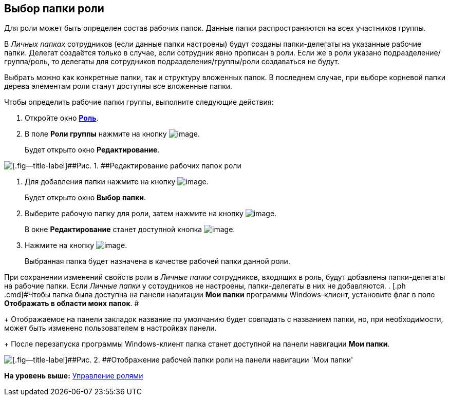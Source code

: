 [[ariaid-title1]]
== Выбор папки роли

Для роли может быть определен состав рабочих папок. Данные папки распространяются на всех участников группы.

В [.dfn .term]_Личных папках_ сотрудников (если данные папки настроены) будут созданы папки-делегаты на указанные рабочие папки. Делегат создаётся только в случае, если сотрудник явно прописан в роли. Если же в роли указано подразделение/группа/роль, то делегаты для сотрудников подразделения/группы/роли создаваться не будут.

Выбрать можно как конкретные папки, так и структуру вложенных папок. В последнем случае, при выборе корневой папки дерева элементам роли станут доступны все вложенные папки.

Чтобы определить рабочие папки группы, выполните следующие действия:

[[task_dcj_3jv_pp__steps_gmh_mjv_pp]]
. [.ph .cmd]#Откройте окно xref:staff_Role_add.html#task_nwn_133_2n__image_mz3_xj3_2n[[.keyword .wintitle]*Роль*].#
. [.ph .cmd]#В поле [.keyword]*Роли группы* нажмите на кнопку image:images/Buttons/staff_arrow_dawn_grey.png[image].#
+
Будет открыто окно [.keyword]*Редактирование*.

image::images/staff_Role_folder_change.png[[.fig--title-label]##Рис. 1. ##Редактирование рабочих папок роли]
. [.ph .cmd]#Для добавления папки нажмите на кнопку image:images/Buttons/staff_Add_green_plus.png[image].#
+
Будет открыто окно [.keyword .wintitle]*Выбор папки*.
. [.ph .cmd]#Выберите рабочую папку для роли, затем нажмите на кнопку image:images/Buttons/staff_Check.png[image].#
+
В окне [.keyword .wintitle]*Редактирование* станет доступной кнопка image:images/Buttons/staff_Add.png[image].
. [.ph .cmd]#Нажмите на кнопку image:images/Buttons/staff_Add.png[image].#
+
Выбранная папка будет назначена в качестве рабочей папки данной роли.

При сохранении изменений свойств роли в [.dfn .term]_Личные папки_ сотрудников, входящих в роль, будут добавлены папки-делегаты на рабочие папки. Если [.dfn .term]_Личные папки_ у сотрудников не настроены, папки-делегаты в них не добавляются.
. [.ph .cmd]#Чтобы папка была доступна на панели навигации [.keyword]*Мои папки* программы Windows-клиент, установите флаг в поле [.keyword]*Отображать в области моих папок*. #
+
Отображаемое на панели закладок название по умолчанию будет совпадать с названием папки, но, при необходимости, может быть изменено пользователем в настройках панели.
+
После перезапуска программы Windows-клиент папка станет доступной на панели навигации [.keyword]*Мои папки*.

image::images/staff_Role_folder_panel_My_folders.png[[.fig--title-label]##Рис. 2. ##Отображение рабочей папки роли на панели навигации 'Мои папки']

*На уровень выше:* link:../pages/staff_Roles_control.adoc[Управление ролями]
